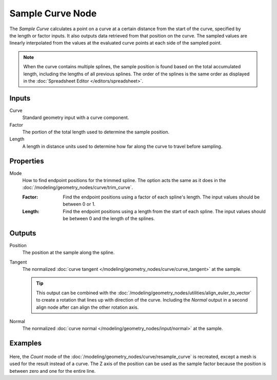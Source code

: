 .. index:: Geometry Nodes; Sample Curve
.. _bpy.types.GeometryNodeSampleCurve:

*****************
Sample Curve Node
*****************

.. figure:: /images/modeling_geometry-nodes_curve_sample-curve_node.png
   :align: right
   :alt: Sample Curve node.

The *Sample Curve* calculates a point on a curve at a certain distance from the start of the curve,
specified by the length or factor inputs. It also outputs data retrieved from that position on the curve.
The sampled values are linearly interpolated from the values at the evaluated curve points
at each side of the sampled point.

.. note::

   When the curve contains multiple splines, the sample position is found based on the total accumulated length,
   including the lengths of all previous splines. The order of the splines is the same order as
   displayed in the :doc:`Spreadsheet Editor </editors/spreadsheet>`.


Inputs
======

Curve
   Standard geometry input with a curve component.

Factor
   The portion of the total length used to determine the sample position.

Length
   A length in distance units used to determine how far along the curve to travel before sampling.


Properties
==========

Mode
   How to find endpoint positions for the trimmed spline.
   The option acts the same as it does in the :doc:`/modeling/geometry_nodes/curve/trim_curve`.

   :Factor:
      Find the endpoint positions using a factor of each spline's length.
      The input values should be between 0 or 1.
   :Length:
      Find the endpoint positions using a length from the start of each spline.
      The input values should be between 0 and the length of the splines.


Outputs
=======

Position
   The position at the sample along the spline.

Tangent
   The normalized :doc:`curve tangent </modeling/geometry_nodes/curve/curve_tangent>` at the sample.

   .. tip::

      This output can be combined with the :doc:`/modeling/geometry_nodes/utilities/align_euler_to_vector`
      to create a rotation that lines up with direction of the curve. Including the *Normal* output
      in a second align node after can align the other rotation axis.

Normal
   The normalized :doc:`curve normal </modeling/geometry_nodes/input/normal>` at the sample.


Examples
========

.. figure:: /images/modeling_geometry-nodes_curve_sample-curve_example.png
   :align: center

Here, the *Count* mode of the :doc:`/modeling/geometry_nodes/curve/resample_curve` is recreated,
except a mesh is used for the result instead of a curve. The Z axis of the position can be used
as the sample factor because the position is between zero and one for the entire line.
